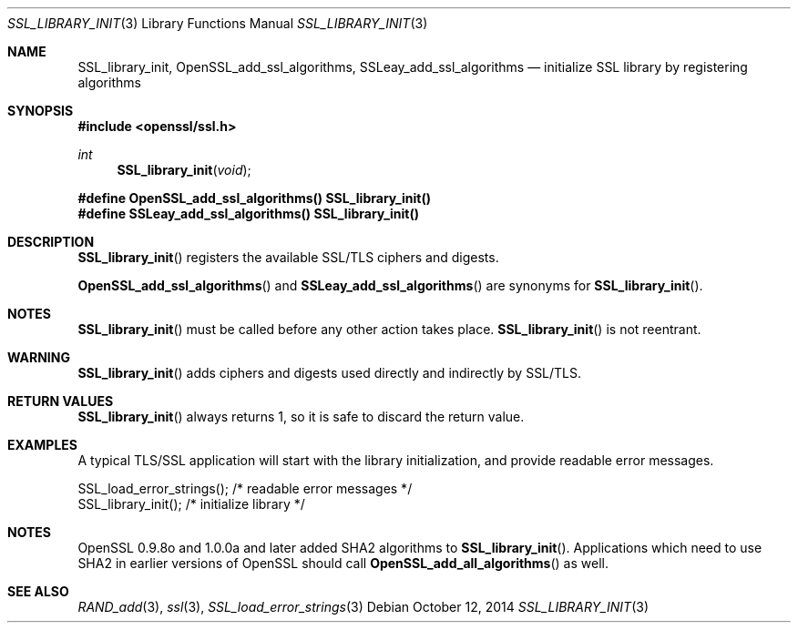.Dd $Mdocdate: October 12 2014 $
.Dt SSL_LIBRARY_INIT 3
.Os
.Sh NAME
.Nm SSL_library_init ,
.Nm OpenSSL_add_ssl_algorithms ,
.Nm SSLeay_add_ssl_algorithms
.Nd initialize SSL library by registering algorithms
.Sh SYNOPSIS
.In openssl/ssl.h
.Ft int
.Fn SSL_library_init void
.Fd #define OpenSSL_add_ssl_algorithms() SSL_library_init()
.Fd #define SSLeay_add_ssl_algorithms() SSL_library_init()
.Sh DESCRIPTION
.Fn SSL_library_init
registers the available SSL/TLS ciphers and digests.
.Pp
.Fn OpenSSL_add_ssl_algorithms
and
.Fn SSLeay_add_ssl_algorithms
are synonyms for
.Fn SSL_library_init .
.Sh NOTES
.Fn SSL_library_init
must be called before any other action takes place.
.Fn SSL_library_init
is not reentrant.
.Sh WARNING
.Fn SSL_library_init
adds ciphers and digests used directly and indirectly by SSL/TLS.
.Sh RETURN VALUES
.Fn SSL_library_init
always returns 1, so it is safe to discard the return value.
.Sh EXAMPLES
A typical TLS/SSL application will start with the library initialization, and
provide readable error messages.
.Bd -literal
SSL_load_error_strings();                /* readable error messages */
SSL_library_init();                      /* initialize library */
.Ed
.Sh NOTES
OpenSSL 0.9.8o and 1.0.0a and later added SHA2 algorithms to
.Fn SSL_library_init .
Applications which need to use SHA2 in earlier versions of OpenSSL should call
.Fn OpenSSL_add_all_algorithms
as well.
.Sh SEE ALSO
.Xr RAND_add 3 ,
.Xr ssl 3 ,
.Xr SSL_load_error_strings 3
